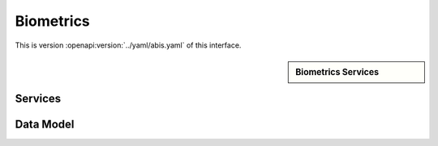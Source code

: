 
.. _annex-interface-abis:

Biometrics
----------

This is version :openapi:version:`../yaml/abis.yaml` of this interface.

.. only:: html

    Get the OpenAPI file: `abis.yaml <../abis.yaml>`_

.. raw:: latex

    Get the OpenAPI file: \textattachfile[]{../html/abis.yaml}{abis.yaml}

.. sidebar:: Biometrics Services

    .. openapi:toc:: ../yaml/abis.yaml

Services
""""""""
.. openapi:: ../yaml/abis.yaml
    :examples:
    :group:
    :group_examples:
    :entities:

Data Model
""""""""""

.. openapi:model:: ../yaml/abis.yaml

